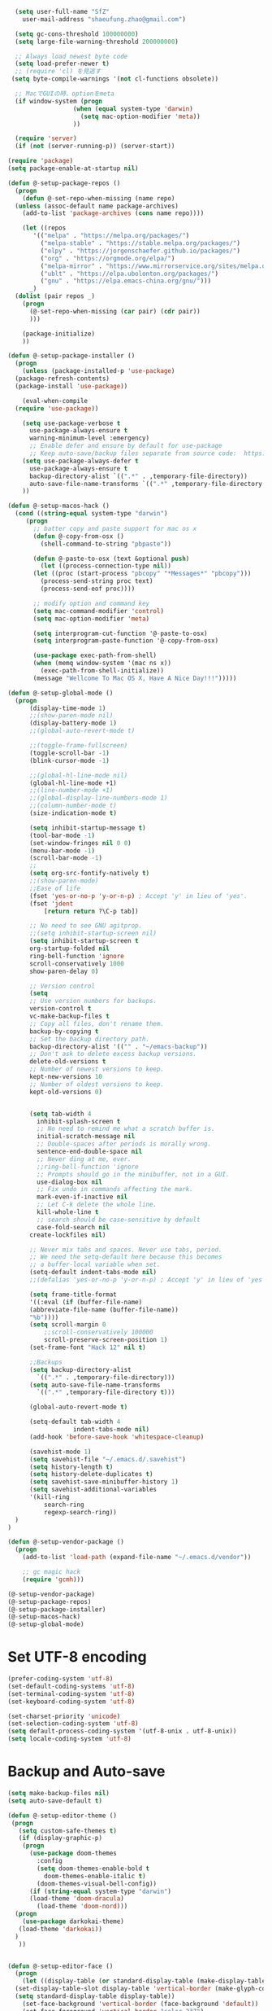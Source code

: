#+BEGIN_SRC emacs-lisp
    (setq user-full-name "SfZ"
      user-mail-address "shaeufung.zhao@gmail.com")

    (setq gc-cons-threshold 100000000)
    (setq large-file-warning-threshold 200000000)

	;; Always load newest byte code
	(setq load-prefer-newer t)
	;; (require 'cl) を見逃す
   (setq byte-compile-warnings '(not cl-functions obsolete))

	;; MacでGUIの時、optionをmeta
	(if window-system (progn
                    (when (equal system-type 'darwin)
                      (setq mac-option-modifier 'meta))
                    ))

	(require 'server)
	(if (not (server-running-p)) (server-start))

  (require 'package)
  (setq package-enable-at-startup nil)

  (defun @-setup-package-repos ()
    (progn
      (defun @-set-repo-when-missing (name repo)
	(unless (assoc-default name package-archives)
	  (add-to-list 'package-archives (cons name repo))))

      (let ((repos
	     '(("melpa" . "https://melpa.org/packages/")
           ("melpa-stable" . "https://stable.melpa.org/packages/")
           ("elpy" . "https://jorgenschaefer.github.io/packages/")
           ("org" . "https://orgmode.org/elpa/")
           ("melpa-mirror" . "https://www.mirrorservice.org/sites/melpa.org/packages/")
           ("ublt" . "https://elpa.ubolonton.org/packages/")
           ("gnu" . "https://elpa.emacs-china.org/gnu/")))
	    _)
	(dolist (pair repos _)
	  (progn
	    (@-set-repo-when-missing (car pair) (cdr pair))
	    )))

      (package-initialize)
      ))

  (defun @-setup-package-installer ()
    (progn
      (unless (package-installed-p 'use-package)
	(package-refresh-contents)
	(package-install 'use-package))

      (eval-when-compile
	(require 'use-package))

      (setq use-package-verbose t
        use-package-always-ensure t
        warning-minimum-level :emergency)
        ;; Enable defer and ensure by default for use-package
        ;; Keep auto-save/backup files separate from source code:  https://github.com/scalameta/metals/issues/1027
      (setq use-package-always-defer t
        use-package-always-ensure t
        backup-directory-alist `((".*" . ,temporary-file-directory))
        auto-save-file-name-transforms `((".*" ,temporary-file-directory t)))
      ))

  (defun @-setup-macos-hack ()
    (cond ((string-equal system-type "darwin")
	   (progn
	     ;; batter copy and paste support for mac os x
	     (defun @-copy-from-osx ()
	       (shell-command-to-string "pbpaste"))

	     (defun @-paste-to-osx (text &optional push)
	       (let ((process-connection-type nil))
		 (let ((proc (start-process "pbcopy" "*Messages*" "pbcopy")))
		   (process-send-string proc text)
		   (process-send-eof proc))))

	     ;; modify option and command key
	     (setq mac-command-modifier 'control)
	     (setq mac-option-modifier 'meta)

	     (setq interprogram-cut-function '@-paste-to-osx)
	     (setq interprogram-paste-function '@-copy-from-osx)

         (use-package exec-path-from-shell)
         (when (memq window-system '(mac ns x))
           (exec-path-from-shell-initialize))
         (message "Wellcome To Mac OS X, Have A Nice Day!!!")))))

  (defun @-setup-global-mode ()
    (progn
        (display-time-mode 1)
        ;;(show-paren-mode nil)
        (display-battery-mode 1)
        ;;(global-auto-revert-mode t)
        
        ;;(toggle-frame-fullscreen)
        (toggle-scroll-bar -1)
        (blink-cursor-mode -1)

		;;(global-hl-line-mode nil)
        (global-hl-line-mode +1)
        ;;(line-number-mode +1)
        ;;(global-display-line-numbers-mode 1)
        ;;(column-number-mode t)
        (size-indication-mode t)

		(setq inhibit-startup-message t)
		(tool-bar-mode -1)
		(set-window-fringes nil 0 0)
		(menu-bar-mode -1)		
		(scroll-bar-mode -1)
		;;
		(setq org-src-fontify-natively t)
		;;(show-paren-mode)
        ;;Ease of life
        (fset 'yes-or-no-p 'y-or-n-p) ; Accept 'y' in lieu of 'yes'.
        (fset 'jdent
        	[return return ?\C-p tab])

		;; No need to see GNU agitprop.
        ;;(setq inhibit-startup-screen nil)
        (setq inhibit-startup-screen t
		org-startup-folded nil
        ring-bell-function 'ignore
        scroll-conservatively 1000
        show-paren-delay 0)
        
		;; Version control
		(setq
		;; Use version numbers for backups.
		version-control t
		vc-make-backup-files t
		;; Copy all files, don't rename them.
		backup-by-copying t
		;; Set the backup directory path.
		backup-directory-alist '(("" . "~/emacs-backup"))
		;; Don't ask to delete excess backup versions.
		delete-old-versions t
		;; Number of newest versions to keep.
		kept-new-versions 10
		;; Number of oldest versions to keep.
		kept-old-versions 0)


        (setq tab-width 4
          inhibit-splash-screen t
          ;; No need to remind me what a scratch buffer is.
          initial-scratch-message nil
          ;; Double-spaces after periods is morally wrong.
          sentence-end-double-space nil
          ;; Never ding at me, ever.
          ;;ring-bell-function 'ignore
          ;; Prompts should go in the minibuffer, not in a GUI.
          use-dialog-box nil
          ;; Fix undo in commands affecting the mark.
          mark-even-if-inactive nil
          ;; Let C-k delete the whole line.
          kill-whole-line t
          ;; search should be case-sensitive by default
          case-fold-search nil
        create-lockfiles nil)

        ;; Never mix tabs and spaces. Never use tabs, period.
        ;; We need the setq-default here because this becomes
        ;; a buffer-local variable when set.
        (setq-default indent-tabs-mode nil)
        ;;(defalias 'yes-or-no-p 'y-or-n-p) ; Accept 'y' in lieu of 'yes'.

        (setq frame-title-format
        '((:eval (if (buffer-file-name)
        (abbreviate-file-name (buffer-file-name))
        "%b"))))
        (setq scroll-margin 0
            ;;scroll-conservatively 100000
            scroll-preserve-screen-position 1)
        (set-frame-font "Hack 12" nil t)

        ;;Backups
        (setq backup-directory-alist
          `((".*" . ,temporary-file-directory)))
        (setq auto-save-file-name-transforms
          `((".*" ,temporary-file-directory t)))

        (global-auto-revert-mode t)
        
        (setq-default tab-width 4
                    indent-tabs-mode nil)
        (add-hook 'before-save-hook 'whitespace-cleanup)
		
		(savehist-mode 1)
		(setq savehist-file "~/.emacs.d/.savehist")
		(setq history-length t)
		(setq history-delete-duplicates t)
		(setq savehist-save-minibuffer-history 1)
		(setq savehist-additional-variables
		'(kill-ring
			search-ring
			regexp-search-ring))
	)
  )

  (defun @-setup-vendor-package ()
    (progn
      (add-to-list 'load-path (expand-file-name "~/.emacs.d/vendor"))

      ;; gc magic hack
      (require 'gcmh)))

  (@-setup-vendor-package)
  (@-setup-package-repos)
  (@-setup-package-installer)
  (@-setup-macos-hack)
  (@-setup-global-mode)
#+END_SRC

* Set UTF-8 encoding
#+BEGIN_SRC emacs-lisp
  (prefer-coding-system 'utf-8)
  (set-default-coding-systems 'utf-8)
  (set-terminal-coding-system 'utf-8)
  (set-keyboard-coding-system 'utf-8)

  (set-charset-priority 'unicode)
  (set-selection-coding-system 'utf-8)
  (setq default-process-coding-system '(utf-8-unix . utf-8-unix))
  (setq locale-coding-system 'utf-8)
#+END_SRC

* Backup and Auto-save
#+BEGIN_SRC emacs-lisp
  (setq make-backup-files nil)
  (setq auto-save-default t)
#+END_SRC


#+BEGIN_SRC emacs-lisp
  (defun @-setup-editor-theme ()
   (progn
     (setq custom-safe-themes t)
     (if (display-graphic-p)
	  (progn
	    (use-package doom-themes
	      :config
	      (setq doom-themes-enable-bold t
		    doom-themes-enable-italic t)
	      (doom-themes-visual-bell-config))	
	    (if (string-equal system-type "darwin")
		(load-theme 'doom-dracula)
	      (load-theme 'doom-nord)))
	(progn
	  (use-package darkokai-theme)
	 (load-theme 'darkokai))
	)
     ))


  (defun @-setup-editor-face ()
    (progn
      (let ((display-table (or standard-display-table (make-display-table))))
	(set-display-table-slot display-table 'vertical-border (make-glyph-code ?│)) ; or ┃ │
	(setq standard-display-table display-table))
      (set-face-background 'vertical-border (face-background 'default))
      (set-face-foreground 'vertical-border "color-237")
      ))

  (use-package rainbow-mode
    :init
    (defun @-enable-rainbow ()
      (rainbow-mode t))
    :hook ((prog-mode-hook . @-enable-reainbow))
    )

  (use-package rainbow-delimiters
    :init
    (defun @-enable-rainbow-delimiters ()
      (rainbow-delimiters-mode t))
    :hook ((prog-mode-hook . @-enable-rainbow-delimiters))
    )

  (use-package doom-modeline
    :ensure t
    :init
    (set-face-background 'mode-line nil)
    :hook (after-init . doom-modeline-mode))

  (@-setup-editor-theme)
  (@-setup-editor-face)
#+END_SRC


#+BEGIN_SRC emacs-lisp
  ;; Notes in *scratch* v. 0.2
     ;; Copyright (c) 2006 by Michal Nazarewicz (mina86/AT/mina86.com)
     ;; Released under GNU GPL

     (defconst scratch-file (expand-file-name "~/.emacs.d/scratch")
       "File where content of *scratch* buffer will be read from and saved to.")
     (defconst scratch-file-autosave (concat scratch-file ".autosave")
       "File where to autosave content of *scratch* buffer.")

     (save-excursion
       (set-buffer (get-buffer-create "*scratch*"))
       (if (file-readable-p scratch-file)
           (if (and (file-readable-p scratch-file-autosave)
                    (file-newer-than-file-p scratch-file-autosave scratch-file)t)
               (insert-file-contents scratch-file-autosave nil nil nil t)
             (insert-file-contents scratch-file nil nil nil t)
             (set-buffer-modified-p nil)))
       (auto-save-mode 1)
       (setq buffer-auto-save-file-name scratch-file-autosave)
                                             ; (setq revert-buffer-function 'scratch-revert)
       (fundamental-mode))
     (add-hook 'kill-buffer-query-functions 'kill-scratch-buffer)
     (add-hook 'kill-emacs-hook 'kill-emacs-scratch-save)

     (defun scratch-revert (ignore-auto noconfirm)
       (when (file-readable-p scratch-file)
         (insert-file-contents scratch-file nil nil nil t)
         (set-buffer-modified-p nil)))

     (defun kill-scratch-buffer ()
       (not (when (string-equal (buffer-name (current-buffer)) "*scratch*")
              (delete-region (point-min) (point-max))
              (set-buffer-modified-p nil)
              (next-buffer)
              t)))

     (defun kill-emacs-scratch-save ()
       (let ((buffer (get-buffer-create "*scratch*")))
         (if buffer
             (save-excursion
               (set-buffer buffer)
               (write-region nil nil scratch-file)
               (unless (string-equal scratch-file buffer-auto-save-file-name)
                 (delete-auto-save-file-if-necessary t))))))
#+END_SRC


#+BEGIN_SRC emacs-lisp
    (use-package diminish
      :ensure t)
	  ;;:config (diminish 'eldoc-mode))

	(use-package gnu-elpa-keyring-update)

    (use-package smart-mode-line-powerline-theme
      :ensure t)

    (use-package smart-mode-line
      :ensure t
      :config
      (setq sml/theme 'powerline)
      (add-hook 'after-init-hook 'sml/setup))

    (use-package smartparens
      :ensure t
      :diminish smartparens-mode
      :config
      (progn
      (require 'smartparens-config)
      (smartparens-global-mode 1)
      (show-paren-mode t)))

    (use-package expand-region
      :ensure t
      :diminish expand-region-mode
	  :config
      :bind ("M-m" . er/expand-region))

    (use-package avy
      :ensure t
      :diminish avy-mode
      :bind
      ("C-=" . avy-goto-char-2)
      :config
      (setq avy-background t))

    (use-package crux
      :ensure t
	  :config
      ;;:bind
      ;;("C-k" . crux-smart-kill-line)
      ;;("C-c n" . crux-cleanup-buffer-or-region)
      ;;("C-c f" . crux-recentf-find-file)
      ;;("C-a" . crux-move-beginning-of-line)
	  :bind (("C-c o" . crux-open-with)
			("M-o" . crux-smart-open-line)
			("C-c n" . crux-cleanup-buffer-or-region)
			("C-c f" . crux-recentf-find-file)
			("C-M-z" . crux-indent-defun)
			("C-c u" . crux-view-url)
			("C-c e" . crux-eval-and-replace)
			("C-c w" . crux-swap-windows)
			("C-c D" . crux-delete-file-and-buffer)
			("C-c r" . crux-rename-buffer-and-file)
			("C-c t" . crux-visit-term-buffer)
			("C-c k" . crux-kill-other-buffers)
			("C-c TAB" . crux-indent-rigidly-and-copy-to-clipboard)
			("C-c I" . crux-find-user-init-file)
			("C-c S" . crux-find-shell-init-file)
			("s-r" . crux-recentf-find-file)
			("s-j" . crux-top-join-line)
			("C-^" . crux-top-join-line)
			("s-k" . crux-kill-whole-line)
			("C-<backspace>" . crux-kill-line-backwards)
			("s-o" . crux-smart-open-line-above)
			([remap move-beginning-of-line] . crux-move-beginning-of-line)
			([(shift return)] . crux-smart-open-line)
			([(control shift return)] . crux-smart-open-line-above)
			([remap kill-whole-line] . crux-kill-whole-line)
			("C-c s" . crux-ispell-word-then-abbrev))
	)

    (use-package flycheck
      :ensure t
      :diminish flycheck-mode
      :config
      (add-hook 'after-init-hook #'global-flycheck-mode))

    (use-package yasnippet
      :ensure t
	  :diminish yasnippet-mode
      :config
      (yas-global-mode 1)
	  (add-hook 'term-mode-hook (lambda()
          (setq yas-dont-activate t)))
	)

#+END_SRC


#+BEGIN_SRC emacs-lisp
  (use-package helm-swoop
    :ensure t
    :after helm)

  (use-package helm
    :ensure t
    :defer 2
    :bind
	;; First using helm for M-x so we get a live filter
    ;; of options, and don't need to keep tab completing.
    ("M-x" . helm-M-x)
	;; Also use helm for buffers. I can never remember the
    ;; buffers I have open.
    ("C-x C-b" . helm-buffers-list)
	;; Finding files can also be a pain, so use helm
    ;; to locate and open files
    ("C-x C-f" . helm-find-files)
    ("M-y" . helm-show-kill-ring)
    ;;("C-x b" . helm-mini)
    :config
    (require 'helm-config)
    (helm-mode 1)
    (setq helm-split-window-inside-p t
      helm-move-to-line-cycle-in-source t)
    (setq helm-autoresize-max-height 0)
    (setq helm-autoresize-min-height 20)
	(setq helm-boring-buffer-regexp-list (list
                                        (rx "*magit-")
                                        (rx "*magit: ")
                                        (rx "magit-")
                                        (rx "magit: ")
                                        (rx "*helm ")
                                        (rx "*Minibuf-")
                                        (rx "*Echo Area")

                                        (rx "*Backtrace*")
                                        (rx "*code-converting-work*")
                                        (rx "*code-conversion-work*")
                                        (rx "*elpy")
                                        (rx "*Compile-Log*")
                                        (rx "*Completions*")
                                        (rx "*groovy*")
                                        (rx "*Help*")
                                        (rx "*Messages*")
                                        (rx "*NeoTree*")
                                        (rx "*scratch*")
                                        (rx "*server*")
                                        (rx "*Shell Command Output*")
                                        )
    (helm-autoresize-mode 1)
    (define-key helm-map (kbd "<tab>") 'helm-execute-persistent-action) ; rebind tab to run persistent action
    (define-key helm-map (kbd "C-i") 'helm-execute-persistent-action) ; make TAB work in terminal
    (define-key helm-map (kbd "C-z")  'helm-select-action) ; list actions using C-z

    ;;:bind
    ;;(("C-c s" . helm-swoop)
     ;;("C-x C-f" . helm-find-files)
     ;;("C-x b" . helm-buffers-list)
     ;;("M-y" . helm-show-kill-ring)
     ;;("M-x" . helm-M-x))
  )
#+END_SRC


#+BEGIN_SRC emacs-lisp
  (use-package ido-completing-read+)
  (defun @-insert-src-block (src-code-type)
    "Insert a `SRC-CODE-TYPE' type source code block in org-mode."
    (interactive
     (let ((src-code-types
	    '("emacs-lisp" "python" "C" "sh" "java" "js" "clojure" "C++" "css"
	      "calc" "asymptote" "dot" "gnuplot" "ledger" "lilypond" "mscgen"
	      "octave" "oz" "plantuml" "R" "sass" "screen" "sql" "awk" "ditaa"
	      "haskell" "latex" "lisp" "matlab" "ocaml" "org" "perl" "ruby"
	      "scheme" "sqlite" "html" "go")))
       (list (ido-completing-read+ "Source code type: " src-code-types))))
    (progn
      (newline-and-indent)
      (insert (format "\n#+BEGIN_SRC %s\n" src-code-type))
      (newline-and-indent)
      (insert "#+END_SRC\n")
      (previous-line 2)
      (org-edit-src-code)))
#+END_SRC


#+BEGIN_SRC emacs-lisp
  (use-package undo-tree
    :ensure t
    :config
	;; autosave the undo-tree history
  	(setq undo-tree-history-directory-alist
        `((".*" . ,temporary-file-directory)))
  	(setq undo-tree-auto-save-history t)
  	(global-undo-tree-mode +1)
    ;;(global-undo-tree-mode)
    (setq undo-tree-visualizer-timestamps t)
    (setq undo-tree-visualizer-diff t)
	)

  (use-package company
    :ensure t
	:defer 2
    :diminish
    :config
    ;;(global-company-mode)
    (add-hook 'after-init-hook #'global-company-mode)
	(add-hook 'go-mode-hook 'company-mode)
    ;; Optionally enable completion-as-you-type behavior.
	(setq company-idle-delay 0)
	(setq company-minimum-prefix-length 4)
	(setq company-dabbrev-downcase nil)
	(setq company-selection-wrap-around t))

    (with-eval-after-load 'company
       (define-key company-active-map (kbd "SPC") #'company-abort)
       (define-key company-active-map (kbd "M-n") nil)
       (define-key company-active-map (kbd "M-p") nil)
       (define-key company-active-map (kbd "C-n") #'company-select-next)
       (define-key company-active-map (kbd "C-p") #'company-select-previous)
       )
     (add-hook 'after-init-hook 'global-company-mode)

  (use-package which-key
    :ensure t
    :config
    ;;(which-key-mode)
    (which-key-mode +1)
    (which-key-setup-side-window-bottom))

  (use-package recentf
    :ensure t
    :config
    (setq recentf-max-saved-items 200
	  recentf-max-menu-items 15)
    :bind ("<f3>" . helm-recentf)
    :hook ((after-init-hook . recentf-mode)))

  ;;(use-package linum
  ;;  :ensure t
  ;;  :config
  ;;  (global-linum-mode t)
  ;;  (setq linum-format "%4d  ")
  ;;  (set-face-background 'linum nil))

  (use-package autopair
    :ensure t
    :config
    (autopair-global-mode))

  (use-package neotree
    :custom
    (neo-theme 'nerd2)
    :config
    (setq neo-smart-open t)
    (setq neo-theme (if (display-graphic-p) 'icons 'nerd))
    (setq-default neo-show-hidden-files nil)
	(setq neo-show-hidden-files t)
    (setq neo-window-fixed-size nil)
    (setq neo-window-width 35)
    ;; (setq neo-autorefresh t) ;; setting to t will cause neotree to change root after opening a file
    (setq neo-force-change-root t)
    (global-set-key [f2] 'neotree-toggle)
    (global-set-key [f8] 'neotree-dir)
	(add-hook 'after-init-hook #'neotree-toggle)
  )

  (use-package magit
    :ensure t
    :diminish magit-mode
    :bind (("C-M-g" . magit-status)))
  (use-package git-gutter+
    :ensure t
    :diminish git-gutter+
    :config
    (global-git-gutter+-mode))

  (use-package smart-tab
    :hook ((prog-mode-hook . smart-tab-mode)))

  (use-package mwim
    :bind
    ("C-a" . mwim-beginning-of-code-or-line)
    ("C-e" . mwim-end-of-code-or-line))

  (use-package guru-mode
    :config
    (guru-global-mode +1))

  (use-package projectile
    :ensure t
	:diminish projectile-mode
    :bind
    (("C-c p f" . helm-projectile-find-file)
     ("C-c p p" . helm-projectile-switch-project)
     ("C-c p s" . projectile-save-project-buffers))
    :config
    (projectile-mode +1)
	;;(projectile-global-mode)
  )
  ;; helm-projectile-switch-project
  ;; workaround for laggy projectile, more info: https://github.com/bbatsov/projectile/issues/1183
  (setq projectile-mode-line
         '(:eval (format " Projectile[%s]"
                        (projectile-project-name))))

  (use-package helm-projectile
    :ensure t
    :config
    (helm-projectile-on))
#+END_SRC


#+BEGIN_SRC emacs-lisp
  (use-package lsp-mode
    :commands lsp
    :ensure t
    ;;:custom
    ;;(lsp-enable-snippet t)
    ;;(lsp-keep-workspace-alive t)
    ;;(lsp-enable-xref t)
    ;;(lsp-enable-imenu t)
    ;;(lsp-enable-completion-at-point nil)
    ;;(lsp-enable-file-watchers nil)
    ;;(lsp-diagnostic-package :flymake)
    ;;(lsp-prefer-capf t)
    ;;(lsp-auto-guess-root t)
    ;;(read-process-output-max (* 1024 1024))
    :config
    ;; setup prog mode hook
    (add-hook 'go-mode-hook #'lsp)
    (add-hook 'python-mode-hook #'lsp)
    (add-hook 'c++-mode-hook #'lsp)
    (add-hook 'c-mode-hook #'lsp)
    (add-hook 'rust-mode-hook #'lsp)
    (add-hook 'html-mode-hook #'lsp)
    (add-hook 'js-mode-hook #'lsp)
    (add-hook 'web-mode #'lsp)
    (add-hook 'typescript-mode-hook #'lsp)
    (add-hook 'json-mode-hook #'lsp)
    (add-hook 'yaml-mode-hook #'lsp)
    (add-hook 'dockerfile-mode-hook #'lsp)
    (add-hook 'shell-mode-hook #'lsp)
    (add-hook 'css-mode-hook #'lsp)

    (setq company-minimum-prefix-length 1
	  company-idle-delay 0.200)

    (require 'lsp-clients)
    (lsp-register-client
     (make-lsp-client :new-connection (lsp-stdio-connection "gopls")
		      :major-modes '(go-mode)
		      :server-id 'gopls))
    (lsp-define-stdio-client lsp-python "python"
			     #'projectile-project-root
			     '("pyls"))
    )

  (use-package company-lsp
    :ensure t
    :commands company-lsp
    :config (push 'company-lsp company-backends))

;;  (use-package lsp-ui
;;    :hook (lsp-mode . lsp-ui-mode)
;;    :config
;;    (setq lsp-ui-doc-max-height 8
;;	  lsp-ui-doc-max-width 35
;;	  lsp-ui-sideline-ignore-duplicate t
;;	  ;; lsp-ui-doc is redundant with and more invasive than
;;	  ;; `+lookup/documentation'
;;	  lsp-ui-doc-enable nil
;;	  ;; Don't show symbol definitions in the sideline. They are pretty noisy,
;;	  ;; and there is a bug preventing Flycheck errors from being shown (the
;;	  ;; errors flash briefly and then disappear).
;;	  lsp-ui-sideline-show-hover nil)
;;
;;    (set-lookup-handlers! 'lsp-ui-mode :async t
;;	:definition 'lsp-ui-peek-find-definitions
;;	:implementations 'lsp-ui-peek-find-implementation
;;	:references 'lsp-ui-peek-find-references))

  (use-package helm-lsp
    :commands helm-lsp-workspace-symbol helm-lsp-global-workspace-symbol)

  (use-package dap-mode
    :init
    (defun @-dap-hydra-hook ()
      (call-interactively #'dap-hydra))
    :config
    (dap-mode 1)
    (dap-ui-mode 1)
    (dap-tooltip-mode 1)
    (tooltip-mode 1)
    :hook ((dap-stopped-hook . @-dap-hydra-hook)))
#+END_SRC


#+BEGIN_SRC emacs-lisp
  (use-package go-mode
    :mode "\\.go\\'"
    :init
    (setq gofmt-command "goimports")
    (defun @-gofmat-when-save ()
      (if (equal major-mode 'go-mode)
	  (gofmt-before-save)))
    :config
    (when (memq window-system '(mac ns))
      (use-package exec-path-from-shell)
      (exec-path-from-shell-initialize)
      (exec-path-from-shell-copy-env "GOPATH"))
    (add-hook 'before-save-hook '@-gofmat-when-save)
    :hook ((go-mode . lsp)))

  (use-package go-eldoc
    :hook ((gp-mode-hook . go-eldoc-setup)))

  (use-package go-guru
    :hook (go-mode . go-guru-hl-identifier-mode))

  (use-package go-dlv)
#+END_SRC


#+BEGIN_SRC sh
  go get -u -v golang.org/x/tools/cmd/...
  go get -u -v github.com/rogpeppe/godef
  go get -u -v golang.org/x/tools/cmd/goimports
  go get -u -v golang.org/x/tools/gopls
  go get -u -v github.com/mdempsky/gocode
#+END_SRC


#+BEGIN_SRC emacs-lisp
  (use-package py-isort)
  (use-package python
    :init
    (defun @-python-code-format()
      (if (equal major-mode 'python-mode)
	  (progn
	    (python-black-buffer)
	    (py-isort-buffer)
	    )))
    :mode ("\\.py" . python-mode)
    :hook ((python-mode . lsp)
	   (before-save-hook . @-pythoncode-format))
    :config
    (add-hook 'before-save-hook #'@-python-code-format)
    :ensure t)

  ;; (use-package jedi
    ;; :config
    ;; (add-hook 'python-mode-hook 'jedi:setup))

  ;; (use-package lsp-python-ms
  ;;   :ensure t
  ;;   :hook (python-mode . (lambda ()
  ;; 			 (require 'lsp-python-ms)
  ;; 			 (lsp)))
  ;;   :init
  ;;   (setq lsp-python-ms-executable (concat EMACS_ROOT "lsp/python-language-server/output/bin/Release/osx-x64/publish/Microsoft.Python.LanguageServer")))

  (use-package pyvenv)

  (use-package python-black
    :demand t
    :after python
    :config
    (python-black-on-save-mode))

  (use-package pyenv-mode
    :init
    ;;(add-to-list 'exec-path "~/.pyenv/shims")
    ;;(setenv "WORKON_HOME" "~/.pyenv/versions/")
    (add-to-list 'exec-path "~/.anyenv/envs/pyenv/shims/")
    (setenv "WORKON_HOME" "~/.anyenv/envs/pyenv/versions/")
    :config
    (pyenv-mode))
#+END_SRC


#+BEGIN_SRC emacs-lisp
  (use-package ccls
    :ensure t
    :config
    (setq ccls-executable "ccls")
    (setq lsp-prefer-flymake nil)
    (setq-default flycheck-disabled-checkers '(c/c++-clang c/c++-cppcheck c/c++-gcc))
    :hook ((c-mode c++-mode objc-mode) .
        (lambda () (require 'ccls) (lsp))))
#+END_SRC


#+BEGIN_SRC emacs-lisp
  (use-package emmet-mode)
  (use-package web-beautify)
  ;; typescirpt tide
  (use-package typescript-mode)
  (use-package web-mode)

  (use-package js2-mode
    :ensure t
    :mode (("\\.js\\'" . js2-mode)
	   ("\\.json\\'" . javascript-mode))
    :init
    (setq-default js2-basic-offset 2)
    (setq-default js2-global-externs '("module" "require" "assert" "setInterval" "console" "__dirname__") )
    )

  (defun @-setup-tide-mode ()
    (interactive)
    (tide-setup)
    (flycheck-mode +1)
    (setq flycheck-check-syntax-automatically '(save mode-enabled))
    (eldoc-mode +1)
    (tide-hl-identifier-mode +1)
    ;; company is an optional dependency. You have to
    ;; install it separately via package-install
    ;; `M-x package-install [ret] company`
    (company-mode +1))

  ;; aligns annotation to the right hand side
  (setq company-tooltip-align-annotations t)
  ;; formats the buffer before saving
  (add-hook 'before-save-hook 'tide-format-before-save)
  (add-hook 'typescript-mode-hook #'@-setup-tide-mode)
  (add-hook 'js2-mode-hook #'setup-tide-mode)

  (add-to-list 'auto-mode-alist '("\\.tsx\\'" . web-mode))
  (add-hook 'web-mode-hook
	    (lambda ()
	      (when (string-equal "tsx" (file-name-extension buffer-file-name))
		(@-setup-tide-mode))))

  (use-package tide
    :ensure t
    :after (typescript-mode company flycheck)
    :hook ((typescript-mode . tide-setup)
	   (typescript-mode . tide-hl-identifier-mode)
	   (before-save . tide-format-before-save)))

  (use-package prettier-js
    :ensure t
    :hook ((js2-mode . prettier-js-mode))
    :config
    (setq prettier-js-args '(
			     "--trailing-comma" "all"
			     "--bracket-spacing" "false"
			     ))
    )
#+END_SRC


#+BEGIN_SRC emacs-lisp
  (use-package plantuml-mode
    :custom
    (plantuml-jar-path (concat EMACS_ROOT "plantuml.jar"))
    :mode "\\.uml\\'")

  (use-package json-mode
    :hook ((json-mode . lsp)))

  (use-package yaml-mode

    :hook ((yaml-mode . lsp)))
  (use-package dockerfile-mode
    :hook ((dockerfile-mode . lsp)))

  (use-package protobuf-mode
    :hook ((protobuf-mode . lsp)))

  (use-package flyspell
    :config
    (flyspell-mode +1))
    ;;(add-hook 'before-save-hook (lambda () (flyspell-buffer)))
    (add-hook 'text-mode-hook 'flyspell-mode)
    (add-hook 'prog-mode-hook 'flyspell-prog-mode)
#+END_SRC


#+BEGIN_SRC emacs-lisp
  (defun @-close-all-buffers ()
    (interactive)
    (mapc 'kill-buffer (buffer-list)))

  (defun @-minify-buffer-contents()
    (interactive)
    (mark-whole-buffer)
    (goto-char (point-min))
    (while (search-forward-regexp "[\s\n]*" nil t) (replace-match "" nil t)))

  (defun @-copy-file-name-to-clipboard ()
    "Copy the current buffer file name to the clipboard."
    (interactive)
    (let ((filename (if (equal major-mode 'dired-mode)
			default-directory
		      (buffer-file-name))))
      (when filename
	(kill-new filename)
	(message "Copied buffer file name '%s' to the clipboard." filename))))
#+END_SRC


#+BEGIN_SRC emacs-lisp
  (global-set-key (kbd "C-\\") 'comment-line)
  ;; F1 for tmux
  ;; F2 neotree toggle
  ;;(global-set-key (kbd "<f3>") 'helm-recentf)
  (global-set-key (kbd "<f4>") 'fiplr-find-file)
  (global-set-key (kbd "<f5>") 'grep-find)
  (global-set-key (kbd "<f6>") 'goto-line)

  ;; F8 neotree-dir
  (global-set-key (kbd "<f9>") 'bookmark-jump)
  ;;(global-set-key (kbd "<f10>") 'helm-M-x)
  ;;(global-set-key (kbd "<f12>") 'helm-projectile-find-file)

  (global-set-key (kbd "M-0") 'next-multiframe-window)
  (global-set-key (kbd "M-9") 'previous-multiframe-window)
  (global-set-key (kbd "C-x k") 'kill-this-buffer)
  (global-set-key "\C-h" 'delete-backward-char)
  (global-set-key (kbd "M-g f") 'avy-goto-line)
  (global-set-key (kbd "C-j") nil)
  (global-set-key (kbd "C-j") 'jdent)
  ;;(global-set-key [f8] 'menu-bar-mode)
#+END_SRC
